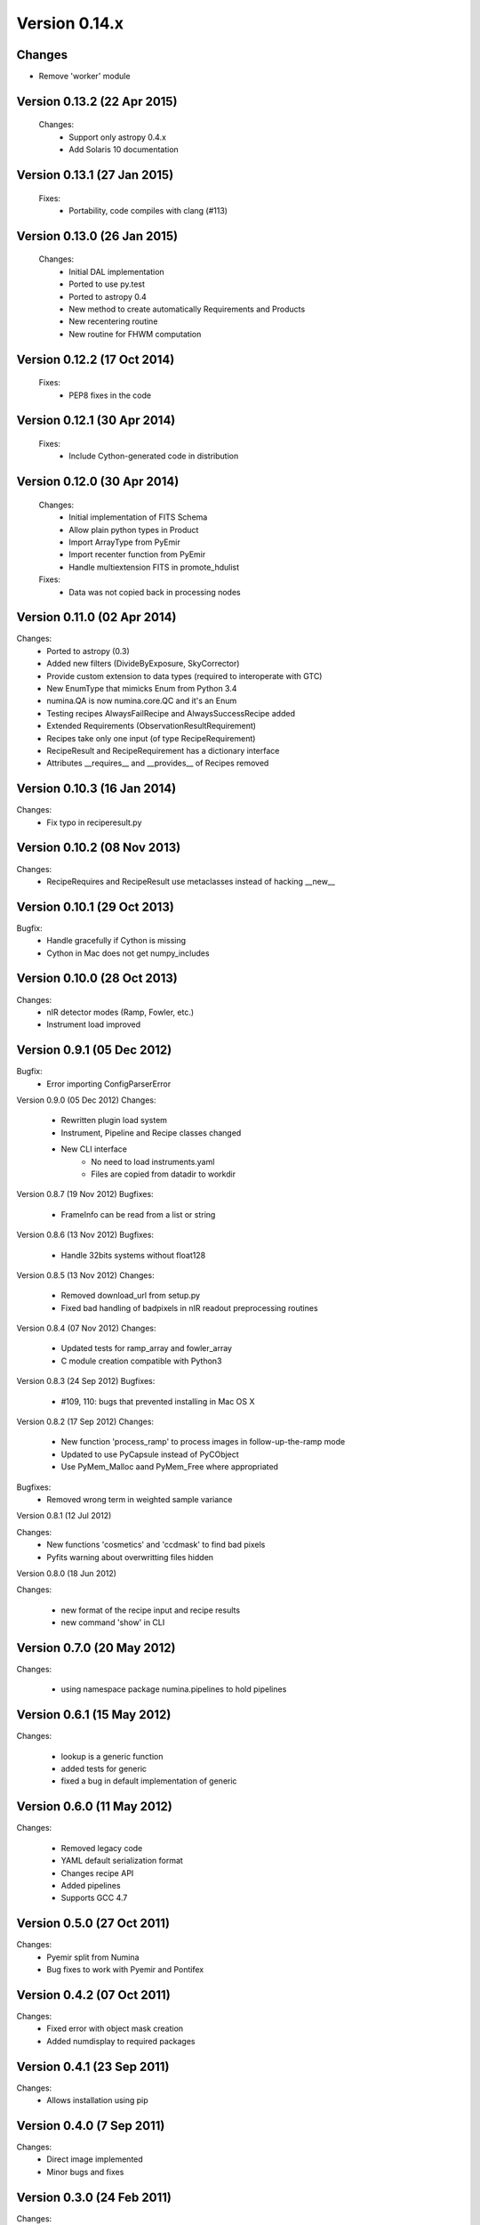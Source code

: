 Version 0.14.x
================

Changes
-------
* Remove 'worker' module



Version 0.13.2 (22 Apr 2015)
----------------------------
 Changes:
  * Support only astropy 0.4.x
  * Add Solaris 10 documentation

Version 0.13.1 (27 Jan 2015)
----------------------------
 Fixes:
  * Portability, code compiles with clang (#113)

Version 0.13.0 (26 Jan 2015)
----------------------------
 Changes:
  * Initial DAL implementation
  * Ported to use py.test
  * Ported to astropy 0.4
  * New method to create automatically Requirements
    and Products
  * New recentering routine
  * New routine for FHWM computation

Version 0.12.2 (17 Oct 2014)
----------------------------
 Fixes:
  * PEP8 fixes in the code

Version 0.12.1 (30 Apr 2014)
----------------------------
 Fixes:
  * Include Cython-generated code in distribution

Version 0.12.0 (30 Apr 2014)
----------------------------
 Changes:
  * Initial implementation of FITS Schema
  * Allow plain python types in Product
  * Import ArrayType from PyEmir
  * Import recenter function from PyEmir
  * Handle multiextension FITS in promote_hdulist
 Fixes:
  * Data was not copied back in processing nodes

Version 0.11.0 (02 Apr 2014)
----------------------------
Changes:
 * Ported to astropy (0.3)
 * Added new filters (DivideByExposure, SkyCorrector)
 * Provide custom extension to data types (required to interoperate with GTC)
 * New EnumType that mimicks Enum from Python 3.4
 * numina.QA is now numina.core.QC and it's an Enum
 * Testing recipes AlwaysFailRecipe and AlwaysSuccessRecipe added
 * Extended Requirements (ObservationResultRequirement)
 * Recipes take only one input (of type RecipeRequirement)
 * RecipeResult and RecipeRequirement has a dictionary interface
 * Attributes __requires__  and __provides__ of Recipes removed

Version 0.10.3 (16 Jan 2014)
----------------------------
Changes:
 * Fix typo in reciperesult.py

Version 0.10.2 (08 Nov 2013)
----------------------------
Changes:
 * RecipeRequires and RecipeResult use metaclasses
   instead of hacking __new__

Version 0.10.1 (29 Oct 2013)
----------------------------
Bugfix:
 * Handle gracefully if Cython is missing
 * Cython in Mac does not get numpy_includes

Version 0.10.0 (28 Oct 2013)
----------------------------
Changes:
 * nIR detector modes (Ramp, Fowler, etc.)
 * Instrument load improved

Version 0.9.1 (05 Dec 2012)
----------------------------
Bugfix:
 * Error importing ConfigParserError

Version 0.9.0 (05 Dec 2012)
Changes:
 * Rewritten plugin load system
 * Instrument, Pipeline and Recipe classes changed
 * New CLI interface
    - No need to load instruments.yaml
    - Files are copied from datadir to workdir

Version 0.8.7 (19 Nov 2012)
Bugfixes:
 * FrameInfo can be read from a list or string

Version 0.8.6 (13 Nov 2012)
Bugfixes:
  * Handle 32bits systems without float128

Version 0.8.5 (13 Nov 2012)
Changes:
  * Removed download_url from setup.py
  * Fixed bad handling of badpixels in nIR readout preprocessing routines

Version 0.8.4 (07 Nov 2012)
Changes:
  * Updated tests for ramp_array and fowler_array
  * C module creation compatible with Python3

Version 0.8.3 (24 Sep 2012)
Bugfixes:
  * #109, 110: bugs that prevented installing in Mac OS X

Version 0.8.2 (17 Sep 2012)
Changes:
  * New function 'process_ramp' to process images in follow-up-the-ramp mode
  * Updated to use PyCapsule instead of PyCObject
  * Use PyMem_Malloc aand PyMem_Free where appropriated

Bugfixes:
  * Removed wrong term in weighted sample variance

Version 0.8.1 (12 Jul 2012)

Changes:
  * New functions 'cosmetics' and 'ccdmask' to find bad pixels
  * Pyfits warning about overwritting files hidden


Version 0.8.0 (18 Jun 2012)

Changes:
 
  * new format of the recipe input and recipe results
  * new command 'show' in CLI


Version 0.7.0 (20 May 2012)
---------------------------

Changes:

  * using namespace package numina.pipelines to hold pipelines


Version 0.6.1 (15 May 2012)
---------------------------

Changes:

  * lookup is a generic function
  * added tests for generic
  * fixed a bug in default implementation of generic

Version 0.6.0 (11 May 2012)
---------------------------

Changes:

  * Removed legacy code
  * YAML default serialization format
  * Changes recipe API
  * Added pipelines
  * Supports GCC 4.7


Version 0.5.0 (27 Oct 2011)
---------------------------

Changes:
 * Pyemir split from Numina
 * Bug fixes to work with Pyemir and Pontifex

Version 0.4.2 (07 Oct 2011)
--------------------------

Changes:
 * Fixed error with object mask creation
 * Added numdisplay to required packages

Version 0.4.1 (23 Sep 2011)
---------------------------

Changes:
 * Allows installation using pip

Version 0.4.0 (7 Sep 2011)
--------------------------

Changes:
 * Direct image implemented
 * Minor bugs and fixes
   
Version 0.3.0 (24 Feb 2011)
---------------------------

Changes:
 * Implemented some recipes for detector characterization
 * Full treatment of EMIR detector amplifiers
 * Module names follow PEP8
 * Surface fitting routines
 * Working methods in combine:
   - Median
   - Average
   - Minamax
   - Sigclip
 
Version 0.2.5 (09 Sep 2010)
---------------------------

Changes:
 * Combine internals changed
 * New method to load recipes, based in subclasses
 * Recipe classes announce their capabilities

Version 0.2.4 (08 Jul 2010)
---------------------------

Changes:
 * Parameter-passing API for Recipes has been changed.
 * JSON serialization format has been changed.
 * New functions to request parameters and schema information 
   (numina.recipes.registry and numina.recipes.schema)
 * Parallel version of map (para_map) in numina.worker   
 
Version 0.2.3 (13 Apr 2010) Bugfix release
------------------------------------------

Bugfixes:
 * #94  Missing header files inside src
 * Errors in documentation fixed

Version 0.2.2 (13 Apr 2010) Bugfix release
------------------------------------------

Bugfixes:
 * #91  Error creating object mask in direct_imaging
 * Doctest errors fixed

Enhancements: 
 * #86 Combines images using extinction
 * store function uses custom generic function (is extensible)
 * repository migrated to mercurial

Version 0.2.1
-------------

(15 March 2010, from /pyemir/trunk revision 647)
https://guaix.fis.ucm.es/svn-private/emir/pyemir/tags/0.2.1/

Bugfixes: #89, pkgutil.get_data not present in python 2.5 


Version 0.2.0
-------------

(18 February 2010, from /pyemir/trunk revision 639)
https://guaix.fis.ucm.es/svn-private/emir/pyemir/tags/0.2.0/

direct_image implemented
Multidimensional GuassianProfile with tests
Simulation tools moved to numina


Version 0.1.0
--------------

(08 February 2010, from /pyemir/trunk revision 627)
https://guaix.fis.ucm.es/svn-private/emir/pyemir/tags/0.1.0/

Internal release, it includes the documentation of the Recipes and a bare bones recipe runner
The performance of _combine has been increased in a factor of 2 


Version 0.0.6
-------------
(27 January 2010, from /pyemir/trunk revision 602)
https://guaix.fis.ucm.es/svn-private/emir/pyemir/tags/0.0.6/

Internal release

Version 0.0.5
--------------

(27 January 2010, from /pyemir/trunk revision 596)
https://guaix.fis.ucm.es/svn-private/emir/pyemir/tags/0.0.5/

Bugfixes: #53, false result in direct_image

Version 0.0.4
-------------
(27 January 2010, from /pyemir/trunk revision 595)
https://guaix.fis.ucm.es/svn-private/emir/pyemir/tags/0.0.4/

Internal release

Version 0.0.3
-------------
(26 January 2010, from /pyemir/trunk revision 586)
https://guaix.fis.ucm.es/svn-private/emir/pyemir/tags/0.0.3/

Internal release

Version 0.0.2
-------------
(12 November 2009, from /pyemir/trunk revision 516)
https://guaix.fis.ucm.es/svn-private/emir/pyemir/tags/0.0.2/

Internal release

Version 0.0.1
-------------
(12 March 2009, from /pyemir/trunk revision 413)
https://guaix.fis.ucm.es/svn-private/emir/pyemir/tags/0.0.1/

Internal release
